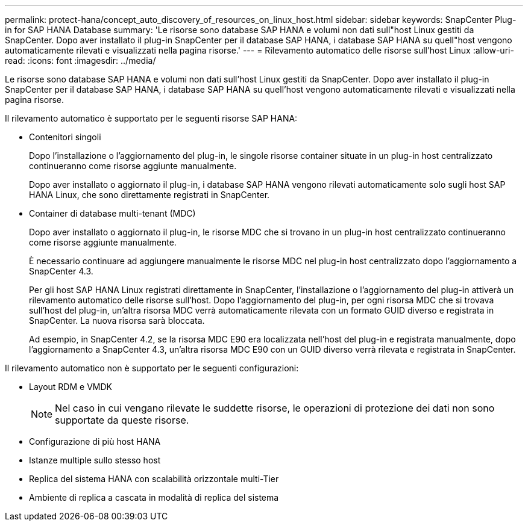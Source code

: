 ---
permalink: protect-hana/concept_auto_discovery_of_resources_on_linux_host.html 
sidebar: sidebar 
keywords: SnapCenter Plug-in for SAP HANA Database 
summary: 'Le risorse sono database SAP HANA e volumi non dati sull"host Linux gestiti da SnapCenter. Dopo aver installato il plug-in SnapCenter per il database SAP HANA, i database SAP HANA su quell"host vengono automaticamente rilevati e visualizzati nella pagina risorse.' 
---
= Rilevamento automatico delle risorse sull'host Linux
:allow-uri-read: 
:icons: font
:imagesdir: ../media/


[role="lead"]
Le risorse sono database SAP HANA e volumi non dati sull'host Linux gestiti da SnapCenter. Dopo aver installato il plug-in SnapCenter per il database SAP HANA, i database SAP HANA su quell'host vengono automaticamente rilevati e visualizzati nella pagina risorse.

Il rilevamento automatico è supportato per le seguenti risorse SAP HANA:

* Contenitori singoli
+
Dopo l'installazione o l'aggiornamento del plug-in, le singole risorse container situate in un plug-in host centralizzato continueranno come risorse aggiunte manualmente.

+
Dopo aver installato o aggiornato il plug-in, i database SAP HANA vengono rilevati automaticamente solo sugli host SAP HANA Linux, che sono direttamente registrati in SnapCenter.

* Container di database multi-tenant (MDC)
+
Dopo aver installato o aggiornato il plug-in, le risorse MDC che si trovano in un plug-in host centralizzato continueranno come risorse aggiunte manualmente.

+
È necessario continuare ad aggiungere manualmente le risorse MDC nel plug-in host centralizzato dopo l'aggiornamento a SnapCenter 4.3.

+
Per gli host SAP HANA Linux registrati direttamente in SnapCenter, l'installazione o l'aggiornamento del plug-in attiverà un rilevamento automatico delle risorse sull'host. Dopo l'aggiornamento del plug-in, per ogni risorsa MDC che si trovava sull'host del plug-in, un'altra risorsa MDC verrà automaticamente rilevata con un formato GUID diverso e registrata in SnapCenter. La nuova risorsa sarà bloccata.

+
Ad esempio, in SnapCenter 4.2, se la risorsa MDC E90 era localizzata nell'host del plug-in e registrata manualmente, dopo l'aggiornamento a SnapCenter 4.3, un'altra risorsa MDC E90 con un GUID diverso verrà rilevata e registrata in SnapCenter.



Il rilevamento automatico non è supportato per le seguenti configurazioni:

* Layout RDM e VMDK
+

NOTE: Nel caso in cui vengano rilevate le suddette risorse, le operazioni di protezione dei dati non sono supportate da queste risorse.

* Configurazione di più host HANA
* Istanze multiple sullo stesso host
* Replica del sistema HANA con scalabilità orizzontale multi-Tier
* Ambiente di replica a cascata in modalità di replica del sistema

